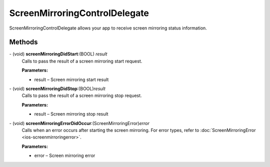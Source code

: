 ScreenMirroringControlDelegate
=============

ScreenMirroringControlDelegate allows your app to receive screen mirroring status information.

Methods
-------

\- (void) **screenMirroringDidStart**:(BOOL) *result*
   Calls to pass the result of a screen mirroring start request.

   **Parameters:**

   - result – Screen mirroring start result

\- (void) **screenMirroringDidStop**:(BOOL)\ *result*
   Calls to pass the result of a screen mirroring stop request.

   **Parameters:**

   - result – Screen mirroring stop result

\- (void) **screenMirroringErrorDidOccur**:(ScreenMirroringError)\ *error*
   Calls when an error occurs after starting the screen mirroring.
   For error types, refer to :doc:`ScreenMirroringError <ios-screenmirroringerror>`.

   **Parameters:**

   - error – Screen mirroring error
